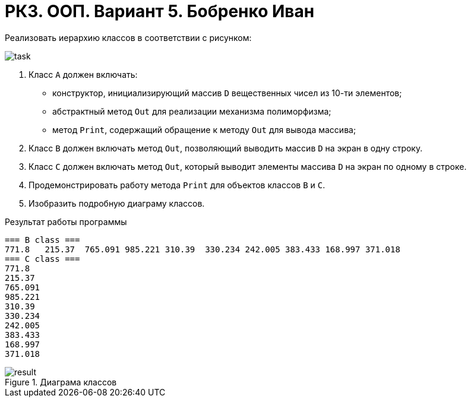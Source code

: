 = РК3. ООП. Вариант 5. Бобренко Иван

Реализовать иерархию классов в соответствии с рисунком:

image::task.png[]

. Класс `А` должен включать:
  - конструктор, инициализирующий массив `D` вещественных чисел из 10-ти элементов;
  - абстрактный метод `Out` для реализации механизма полиморфизма;
  - метод `Print`, содержащий обращение к методу `Out` для вывода массива;
. Класс `B` должен включать метод `Out`, позволяющий выводить массив `D` на экран в одну строку.
. Класс `C` должен включать метод `Out`, который выводит элементы массива `D` на экран по одному в строке.
. Продемонстрировать работу метода `Print` для объектов классов `B` и `C`.
. Изобразить подробную диаграму классов.

.Результат работы программы
----
=== B class ===
771.8	215.37	765.091	985.221	310.39	330.234	242.005	383.433	168.997	371.018
=== C class ===
771.8
215.37
765.091
985.221
310.39
330.234
242.005
383.433
168.997
371.018
----

.Диаграма классов
image::result.png[]

